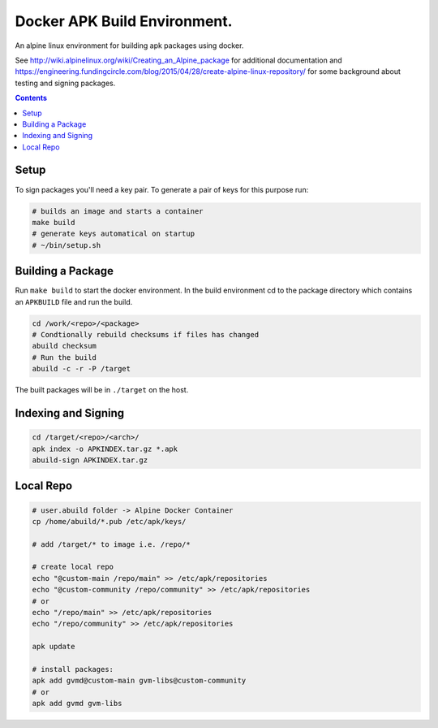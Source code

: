
Docker APK Build Environment.
============================

An alpine linux environment for building apk packages using docker.

See http://wiki.alpinelinux.org/wiki/Creating_an_Alpine_package for additional
documentation and
https://engineering.fundingcircle.com/blog/2015/04/28/create-alpine-linux-repository/
for some background about testing and signing packages.


.. contents::
    :backlinks: none


Setup
-----

To sign packages you'll need a key pair. To generate a pair of keys for this
purpose run:

.. code:: sh

    # builds an image and starts a container
    make build
    # generate keys automatical on startup
    # ~/bin/setup.sh


Building a Package
------------------

Run ``make build`` to start the docker environment. In the build environment
cd to the package directory which contains an ``APKBUILD`` file and run
the build.

.. code:: sh

    cd /work/<repo>/<package>
    # Condtionally rebuild checksums if files has changed
    abuild checksum
    # Run the build
    abuild -c -r -P /target

The built packages will be in ``./target`` on the host.


Indexing and Signing
--------------------

.. code:: sh

    cd /target/<repo>/<arch>/
    apk index -o APKINDEX.tar.gz *.apk
    abuild-sign APKINDEX.tar.gz


Local Repo
----------

.. code:: sh

    # user.abuild folder -> Alpine Docker Container
    cp /home/abuild/*.pub /etc/apk/keys/
    
    # add /target/* to image i.e. /repo/*

    # create local repo
    echo "@custom-main /repo/main" >> /etc/apk/repositories
    echo "@custom-community /repo/community" >> /etc/apk/repositories
    # or
    echo "/repo/main" >> /etc/apk/repositories
    echo "/repo/community" >> /etc/apk/repositories

    apk update

    # install packages:
    apk add gvmd@custom-main gvm-libs@custom-community
    # or
    apk add gvmd gvm-libs
